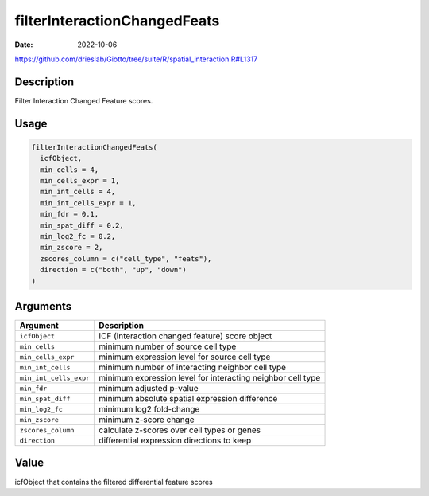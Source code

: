 =============================
filterInteractionChangedFeats
=============================

:Date: 2022-10-06

https://github.com/drieslab/Giotto/tree/suite/R/spatial_interaction.R#L1317


Description
===========

Filter Interaction Changed Feature scores.

Usage
=====

.. code:: r

   filterInteractionChangedFeats(
     icfObject,
     min_cells = 4,
     min_cells_expr = 1,
     min_int_cells = 4,
     min_int_cells_expr = 1,
     min_fdr = 0.1,
     min_spat_diff = 0.2,
     min_log2_fc = 0.2,
     min_zscore = 2,
     zscores_column = c("cell_type", "feats"),
     direction = c("both", "up", "down")
   )

Arguments
=========

+-------------------------------+--------------------------------------+
| Argument                      | Description                          |
+===============================+======================================+
| ``icfObject``                 | ICF (interaction changed feature)    |
|                               | score object                         |
+-------------------------------+--------------------------------------+
| ``min_cells``                 | minimum number of source cell type   |
+-------------------------------+--------------------------------------+
| ``min_cells_expr``            | minimum expression level for source  |
|                               | cell type                            |
+-------------------------------+--------------------------------------+
| ``min_int_cells``             | minimum number of interacting        |
|                               | neighbor cell type                   |
+-------------------------------+--------------------------------------+
| ``min_int_cells_expr``        | minimum expression level for         |
|                               | interacting neighbor cell type       |
+-------------------------------+--------------------------------------+
| ``min_fdr``                   | minimum adjusted p-value             |
+-------------------------------+--------------------------------------+
| ``min_spat_diff``             | minimum absolute spatial expression  |
|                               | difference                           |
+-------------------------------+--------------------------------------+
| ``min_log2_fc``               | minimum log2 fold-change             |
+-------------------------------+--------------------------------------+
| ``min_zscore``                | minimum z-score change               |
+-------------------------------+--------------------------------------+
| ``zscores_column``            | calculate z-scores over cell types   |
|                               | or genes                             |
+-------------------------------+--------------------------------------+
| ``direction``                 | differential expression directions   |
|                               | to keep                              |
+-------------------------------+--------------------------------------+

Value
=====

icfObject that contains the filtered differential feature scores

